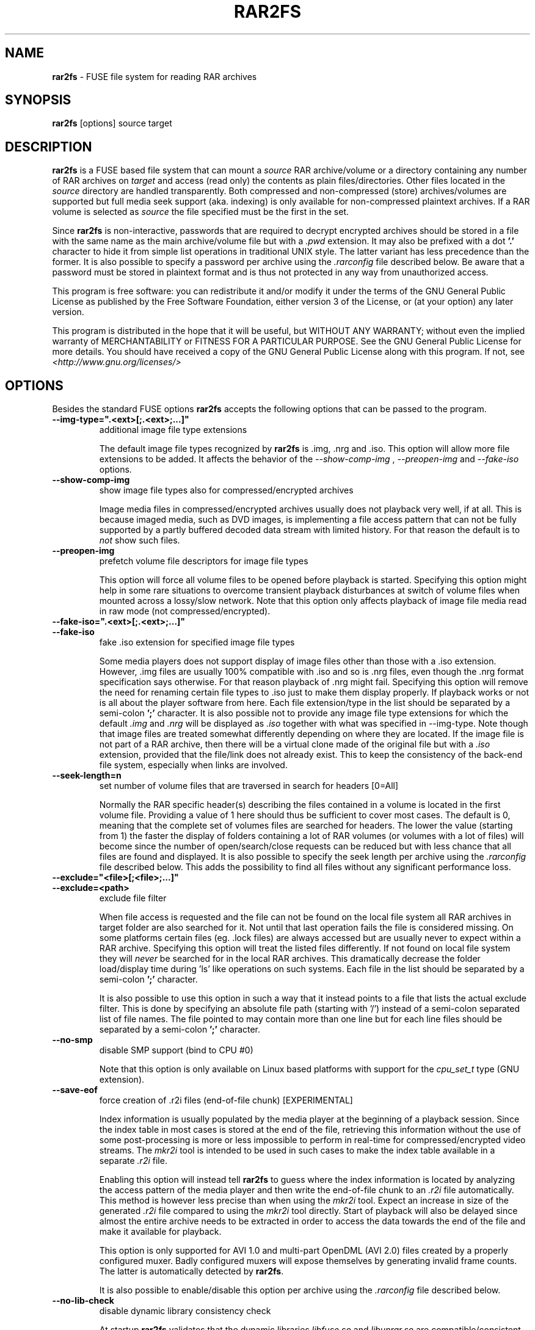 .TH RAR2FS 1 "v\ " "Wed, Feb 11, 2016" "User Commands"
.SH NAME
.B rar2fs
\- FUSE file system for reading RAR archives
.SH SYNOPSIS
.B rar2fs
[options] source target
.br
.SH DESCRIPTION
.B rar2fs
is a FUSE based file system that can mount a
.I source
RAR archive/volume or a directory containing any number of RAR archives on
.I target
and access (read only) the contents as plain files/directories. Other files located in the
.I source
directory are handled transparently. Both compressed and non-compressed (store) archives/volumes are supported but full media seek support (aka. indexing) is only available for non-compressed plaintext archives. If a RAR volume is selected as
.I source
the file specified must be the first in the set.

Since
.B rar2fs
is non-interactive, passwords that are required to decrypt encrypted archives should be stored in a file with the same name
as the main archive/volume file but with a
.I .pwd
extension. It may also be prefixed with a dot
.B '.'
character to hide it from simple list operations in traditional UNIX style. The latter variant has less precedence than the former.
It is also possible to specify a password per archive using the
.I .rarconfig
file described below.
Be aware that a password must be stored in plaintext format and is thus not protected in any way from unauthorized access.

This program is free software: you can redistribute it and/or modify it under the terms of the GNU General Public License as published by the Free Software Foundation, either version 3 of the License, or (at your option) any later version.

This program is distributed in the hope that it will be useful, but WITHOUT ANY WARRANTY; without even the implied warranty of MERCHANTABILITY or FITNESS FOR A PARTICULAR PURPOSE.  See the GNU General Public License for more details.
You should have received a copy of the GNU General Public License along with this program. If not, see
.I <http://www.gnu.org/licenses/>
.br
.SH OPTIONS
Besides the standard FUSE options
.B rar2fs
accepts the following options that can be passed to the program.
.TP
.B --img-type=".<ext>[;.<ext>;...]"
additional image file type extensions

The default image file types recognized by
.B rar2fs
is .img, .nrg and .iso. This option will allow more file extensions to be added. It affects the behavior of the
.I --show-comp-img
,
.I --preopen-img
and
.I --fake-iso
options.
.TP
.B --show-comp-img
show image file types also for compressed/encrypted archives

Image media files in compressed/encrypted archives usually does not playback very well, if at all. This is because imaged media, such as DVD images, is implementing a file access
pattern that can not be fully supported by a partly buffered decoded data stream with limited history. For that reason the default is to
.I not
show such files.
.TP
.B --preopen-img
prefetch volume file descriptors for image file types

This option will force all volume files to be opened before playback is started. Specifying this option might help in some
rare situations to overcome transient playback disturbances at switch of volume files when mounted across a lossy/slow network. Note that this option only affects playback of image file media read in raw mode (not compressed/encrypted).
.TP
.B --fake-iso=".<ext>[;.<ext>;...]"
.TP
.B --fake-iso
fake .iso extension for specified image file types

Some media players does not support display of image files other than those with a .iso extension. However, .img files are usually 100% compatible with .iso and so is .nrg files, even though the .nrg format specification says otherwise. For that reason playback of .nrg might fail. Specifying this option will remove the need for renaming certain file types to .iso just to make them display properly. If playback works or not is all about the player software from here. Each file extension/type in the list should be separated by a semi-colon
.B ';'
character. It is also possible not to provide any image file type extensions for which the default
.I .img
and
.I .nrg
will be displayed as
.I .iso
together with what was specified in --img-type. Note though that image files are treated somewhat differently depending on where they are located. If the image file is not part of a RAR archive, then there will be a
virtual clone made of the original file but with a
.I .iso
extension, provided that the file/link does not already exist. This to keep the consistency of the back-end file system, especially when links are involved.
.TP
.B --seek-length=n
set number of volume files that are traversed in search for headers [0=All]
.br

Normally the RAR specific header(s) describing the files contained in a volume is located in the first volume file. Providing a value of 1 here should thus be sufficient to cover most cases. The default is 0, meaning that the complete set of volumes files are searched for headers.
The lower the value (starting from 1) the faster the display of folders containing a lot of RAR volumes (or volumes with a lot of files) will become since the number of open/search/close requests can be reduced but with less chance that all files are found and displayed.
It is also possible to specify the seek length per archive using the
.I .rarconfig
file described below. This adds the possibility to find all files without any significant performance loss.
.TP
.B --exclude="<file>[;<file>;...]"
.TP
.B --exclude=<path>
exclude file filter

When file access is requested and the file can not be found on the local file system all RAR archives in target folder are also searched for it. Not until that last operation fails the file is considered missing. On some platforms certain files (eg. .lock files) are always accessed but are usually never to expect within a RAR archive.
Specifying this option will treat the listed files differently. If not found on local file system they will
.I never
be searched for in the local RAR archives. This dramatically decrease the folder load/display time during 'ls' like operations on such systems.
Each file in the list should be separated by a semi-colon
.B ';'
character.

It is also possible to use this option in such a way that it instead points to a file that lists the actual exclude filter. This is done by specifying an absolute file path (starting with '/') instead of a semi-colon separated list of file names. The file pointed to may contain more than one line but for each line files should be separated by a semi-colon
.B ';'
character.
.TP
.B --no-smp
disable SMP support (bind to CPU #0)

Note that this option is only available on Linux based platforms with support for the
.I cpu_set_t
type (GNU extension).
.TP
.B --save-eof
force creation of .r2i files (end-of-file chunk) [EXPERIMENTAL]

Index information is usually populated by the media player at the beginning of a playback session. Since the index table in most cases is stored at the end of the file, retrieving this information without the use of some post-processing is more or less impossible to perform in real-time for compressed/encrypted video streams. The
.I mkr2i
tool is intended to be used in such cases to make the index table available in a separate
.I .r2i
file.

Enabling this option will instead tell
.B rar2fs
to guess where the index information is located by analyzing the access pattern of the media player and then write the end-of-file chunk to an
.I .r2i
file automatically. This method is however less precise than when using the 
.I mkr2i
tool. Expect an increase in size of the generated
.I .r2i 
file compared to using the 
.I mkr2i
tool directly. Start of playback will also be delayed since almost the entire archive needs to be extracted in order to access the data towards the end of the file and make it available for playback.

This option is only supported for AVI 1.0 and multi-part OpenDML (AVI 2.0) files created by a properly configured muxer. Badly configured muxers will expose themselves by generating invalid frame counts. The latter is automatically detected by
.BR rar2fs .

It is also possible to enable/disable this option per archive using the
.I .rarconfig
file described below.
.TP
.B --no-lib-check
disable dynamic library consistency check

At startup
.B rar2fs
validates that the dynamic libraries
.I libfuse.so
and
.I libunrar.so
are compatible/consistent with what was used during compilation.
Use this option to by-pass this check. Use of this option is discouraged.
.TP
.B --iob-size=n
tune the size of the I/O buffer

The I/O buffer is used to prefetch data at extraction of compressed or encrypted archives to make sure streaming is possible without delay due to disk or network I/O. Depending on the current system resources and network latency this buffer might need to be adjusted. A small buffer takes less resources but increase the chance that
.B rar2fs
must wait for data to arrive during a read request. On the other hand, a large buffer will increase memory footprint which may not always be desired. Also keep in mind that every file being extracted requires its own buffer. So the total memory resources required are always the buffer size multiplied by the number of active extraction threads. Be careful when choosing buffer size. There is no cap on the size itself. The only requirement is that it is a 'power of 2' Megabytes, eg. 1,2,4,8, etc. The default size is 4MiB.
.TP
.B --hist-size=n
tune the size of I/O buffer history

The I/O buffer history is a sliding window within the I/O buffer that is guaranteed to never be overwritten until future data has been consumed passed this limit. This means that, even though an extraction process can never be reversed, this part of the buffer can still deliver "historic" data within this window (eg. skipping backwards during movie playback). The size of the history buffer is expressed as a percentage of the total I/O buffer size between 0% and 75%. Specifying 0 here will completely disable this function. The default size is 50% of the total I/O buffer size.
.TP
.B --no-expand-cbr
disable support for comic book RAR archives 

Default is to always expand comic book RAR archives. In the case that comic book readers are used that expect to find the original 
.I .cbr
archive this option can be used to keep such files intact.
.TP
.B --relatime
.TP
.B --relatime-rar
update file access times relative to modify or change time

By default
.B rar2fs
adhere to whatever access time update scheme is dictated by the underlying host file system. Since the host file system is unaware of files inside RAR archives the effect on those files will be that of 'noatime'. To overcome this limitation the
.I --relatime
option may be used.
See
.BR mount (8)
for a description of 'relatime' and other mount options related to timestamping.

Another issue with strictly relying on the host file system for timestamping is the effect on RAR volumes. Since reading
data from a RAR volume might not access all files, only parts of the volume will obtain an updated timestamp. Tools relying on access time to clean up and delete "old" data might get fooled deleting only a subset of the volume resulting in a corrupt archive. By using the
.I --relatime-rar
option this problem is eliminated by making sure all files in a volume set is always updated on access. Note that the underlying host file system must be writable and user needs sufficient permissions for this option to have any effect. 

Except from what is described above the 
.I --relatime-rar
option has the same effect as
.I --relatime
which effectively means that both these options does not need to be specified. Using
.I --relatime
makes sense only if updates of the source RAR files are not wanted for some reason. There is a slight overhead inflicted by using
.I --relatime-rar
since in the case of large RAR volume archives a lot of files will need a new timestamp. The access time is updated only at first read access after a file was opened which means overhead should be almost negligible.
.TP
.B --config=file
specify per archive configuration file

Use this file instead of the default
.I .rarconfig
that should be placed directly under the source folder.
Refer to
.I rarconfig.example
for an explanation of syntax and details on how this feature can be used.
.TP
.B --date-rar
use file date/timestamp from main archive file

By default the dates/timestamps are collected from the meta data in the RAR archives.
Use this option to instead force all initial dates/timestamps to be set according to the main RAR archive file. For volumes this means the first file in the set. If the 
.I --relatime
and/or
.I  --relatime-rar
options are used it might affect the result of this option after mount time.
.br
.SH "SEE ALSO"
.br
.BR mount (8),
.BR mount.fuse (8),
.BR fusermount (1)

.br
Project home page
.I <https://hasse69.github.io/rar2fs/>
.SH AUTHOR
.br
.B Hans Beckérus
.br
.I \<hans.beckerus#AT#gmail.com\>

